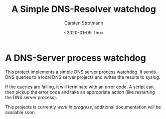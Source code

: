 #+Title: A Simple DNS-Resolver watchdog
#+Author: Carsten Strotmann
#+Date: <2020-01-09 Thu>

* A DNS-Server process watchdog

This project implements a simple DNS server process watchdog. It sends
DNS queries to a local DNS server projects and writes the results to
syslog.

If the queries are failing, it will terminate with an error code. A
script can then pickup the error code and take an appropriate action
(like restarting the DNS server process).

This projects is currently /work in progress/, additional
documentation will be available soon.
